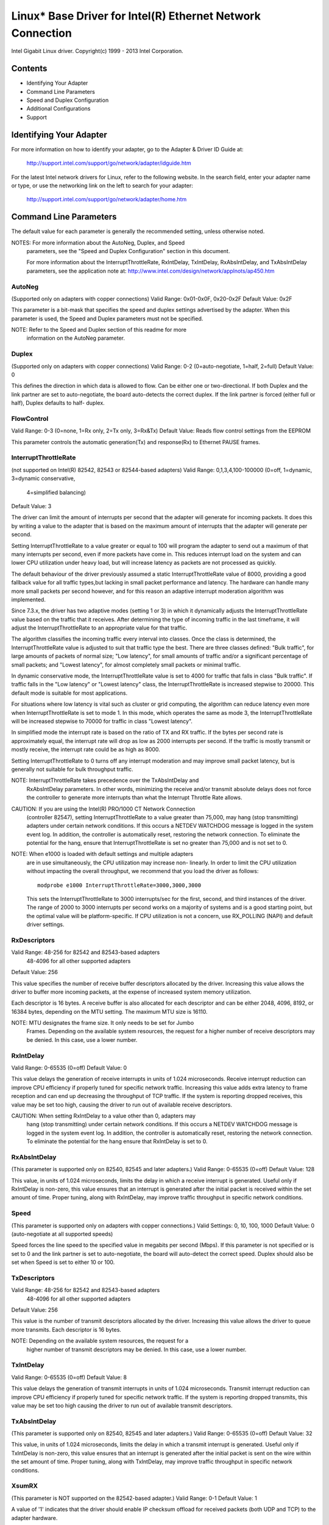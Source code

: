 ===========================================================
Linux* Base Driver for Intel(R) Ethernet Network Connection
===========================================================

Intel Gigabit Linux driver.
Copyright(c) 1999 - 2013 Intel Corporation.

Contents
========

- Identifying Your Adapter
- Command Line Parameters
- Speed and Duplex Configuration
- Additional Configurations
- Support

Identifying Your Adapter
========================

For more information on how to identify your adapter, go to the Adapter &
Driver ID Guide at:

    http://support.intel.com/support/go/network/adapter/idguide.htm

For the latest Intel network drivers for Linux, refer to the following
website.  In the search field, enter your adapter name or type, or use the
networking link on the left to search for your adapter:

    http://support.intel.com/support/go/network/adapter/home.htm

Command Line Parameters
=======================

The default value for each parameter is generally the recommended setting,
unless otherwise noted.

NOTES:  For more information about the AutoNeg, Duplex, and Speed
        parameters, see the "Speed and Duplex Configuration" section in
        this document.

        For more information about the InterruptThrottleRate,
        RxIntDelay, TxIntDelay, RxAbsIntDelay, and TxAbsIntDelay
        parameters, see the application note at:
        http://www.intel.com/design/network/applnots/ap450.htm

AutoNeg
-------
(Supported only on adapters with copper connections)
Valid Range:   0x01-0x0F, 0x20-0x2F
Default Value: 0x2F

This parameter is a bit-mask that specifies the speed and duplex settings
advertised by the adapter.  When this parameter is used, the Speed and
Duplex parameters must not be specified.

NOTE:  Refer to the Speed and Duplex section of this readme for more
       information on the AutoNeg parameter.

Duplex
------
(Supported only on adapters with copper connections)
Valid Range:   0-2 (0=auto-negotiate, 1=half, 2=full)
Default Value: 0

This defines the direction in which data is allowed to flow.  Can be
either one or two-directional.  If both Duplex and the link partner are
set to auto-negotiate, the board auto-detects the correct duplex.  If the
link partner is forced (either full or half), Duplex defaults to half-
duplex.

FlowControl
-----------
Valid Range:   0-3 (0=none, 1=Rx only, 2=Tx only, 3=Rx&Tx)
Default Value: Reads flow control settings from the EEPROM

This parameter controls the automatic generation(Tx) and response(Rx)
to Ethernet PAUSE frames.

InterruptThrottleRate
---------------------
(not supported on Intel(R) 82542, 82543 or 82544-based adapters)
Valid Range:   0,1,3,4,100-100000 (0=off, 1=dynamic, 3=dynamic conservative,
                                 4=simplified balancing)
Default Value: 3

The driver can limit the amount of interrupts per second that the adapter
will generate for incoming packets. It does this by writing a value to the
adapter that is based on the maximum amount of interrupts that the adapter
will generate per second.

Setting InterruptThrottleRate to a value greater or equal to 100
will program the adapter to send out a maximum of that many interrupts
per second, even if more packets have come in. This reduces interrupt
load on the system and can lower CPU utilization under heavy load,
but will increase latency as packets are not processed as quickly.

The default behaviour of the driver previously assumed a static
InterruptThrottleRate value of 8000, providing a good fallback value for
all traffic types,but lacking in small packet performance and latency.
The hardware can handle many more small packets per second however, and
for this reason an adaptive interrupt moderation algorithm was implemented.

Since 7.3.x, the driver has two adaptive modes (setting 1 or 3) in which
it dynamically adjusts the InterruptThrottleRate value based on the traffic
that it receives. After determining the type of incoming traffic in the last
timeframe, it will adjust the InterruptThrottleRate to an appropriate value
for that traffic.

The algorithm classifies the incoming traffic every interval into
classes.  Once the class is determined, the InterruptThrottleRate value is
adjusted to suit that traffic type the best. There are three classes defined:
"Bulk traffic", for large amounts of packets of normal size; "Low latency",
for small amounts of traffic and/or a significant percentage of small
packets; and "Lowest latency", for almost completely small packets or
minimal traffic.

In dynamic conservative mode, the InterruptThrottleRate value is set to 4000
for traffic that falls in class "Bulk traffic". If traffic falls in the "Low
latency" or "Lowest latency" class, the InterruptThrottleRate is increased
stepwise to 20000. This default mode is suitable for most applications.

For situations where low latency is vital such as cluster or
grid computing, the algorithm can reduce latency even more when
InterruptThrottleRate is set to mode 1. In this mode, which operates
the same as mode 3, the InterruptThrottleRate will be increased stepwise to
70000 for traffic in class "Lowest latency".

In simplified mode the interrupt rate is based on the ratio of TX and
RX traffic.  If the bytes per second rate is approximately equal, the
interrupt rate will drop as low as 2000 interrupts per second.  If the
traffic is mostly transmit or mostly receive, the interrupt rate could
be as high as 8000.

Setting InterruptThrottleRate to 0 turns off any interrupt moderation
and may improve small packet latency, but is generally not suitable
for bulk throughput traffic.

NOTE:  InterruptThrottleRate takes precedence over the TxAbsIntDelay and
       RxAbsIntDelay parameters.  In other words, minimizing the receive
       and/or transmit absolute delays does not force the controller to
       generate more interrupts than what the Interrupt Throttle Rate
       allows.

CAUTION:  If you are using the Intel(R) PRO/1000 CT Network Connection
          (controller 82547), setting InterruptThrottleRate to a value
          greater than 75,000, may hang (stop transmitting) adapters
          under certain network conditions.  If this occurs a NETDEV
          WATCHDOG message is logged in the system event log.  In
          addition, the controller is automatically reset, restoring
          the network connection.  To eliminate the potential for the
          hang, ensure that InterruptThrottleRate is set no greater
          than 75,000 and is not set to 0.

NOTE:  When e1000 is loaded with default settings and multiple adapters
       are in use simultaneously, the CPU utilization may increase non-
       linearly.  In order to limit the CPU utilization without impacting
       the overall throughput, we recommend that you load the driver as
       follows::

           modprobe e1000 InterruptThrottleRate=3000,3000,3000

       This sets the InterruptThrottleRate to 3000 interrupts/sec for
       the first, second, and third instances of the driver.  The range
       of 2000 to 3000 interrupts per second works on a majority of
       systems and is a good starting point, but the optimal value will
       be platform-specific.  If CPU utilization is not a concern, use
       RX_POLLING (NAPI) and default driver settings.

RxDescriptors
-------------
Valid Range:   48-256 for 82542 and 82543-based adapters
               48-4096 for all other supported adapters
Default Value: 256

This value specifies the number of receive buffer descriptors allocated
by the driver.  Increasing this value allows the driver to buffer more
incoming packets, at the expense of increased system memory utilization.

Each descriptor is 16 bytes.  A receive buffer is also allocated for each
descriptor and can be either 2048, 4096, 8192, or 16384 bytes, depending
on the MTU setting. The maximum MTU size is 16110.

NOTE:  MTU designates the frame size.  It only needs to be set for Jumbo
       Frames.  Depending on the available system resources, the request
       for a higher number of receive descriptors may be denied.  In this
       case, use a lower number.

RxIntDelay
----------
Valid Range:   0-65535 (0=off)
Default Value: 0

This value delays the generation of receive interrupts in units of 1.024
microseconds.  Receive interrupt reduction can improve CPU efficiency if
properly tuned for specific network traffic.  Increasing this value adds
extra latency to frame reception and can end up decreasing the throughput
of TCP traffic.  If the system is reporting dropped receives, this value
may be set too high, causing the driver to run out of available receive
descriptors.

CAUTION:  When setting RxIntDelay to a value other than 0, adapters may
          hang (stop transmitting) under certain network conditions.  If
          this occurs a NETDEV WATCHDOG message is logged in the system
          event log.  In addition, the controller is automatically reset,
          restoring the network connection.  To eliminate the potential
          for the hang ensure that RxIntDelay is set to 0.

RxAbsIntDelay
-------------
(This parameter is supported only on 82540, 82545 and later adapters.)
Valid Range:   0-65535 (0=off)
Default Value: 128

This value, in units of 1.024 microseconds, limits the delay in which a
receive interrupt is generated.  Useful only if RxIntDelay is non-zero,
this value ensures that an interrupt is generated after the initial
packet is received within the set amount of time.  Proper tuning,
along with RxIntDelay, may improve traffic throughput in specific network
conditions.

Speed
-----
(This parameter is supported only on adapters with copper connections.)
Valid Settings: 0, 10, 100, 1000
Default Value:  0 (auto-negotiate at all supported speeds)

Speed forces the line speed to the specified value in megabits per second
(Mbps).  If this parameter is not specified or is set to 0 and the link
partner is set to auto-negotiate, the board will auto-detect the correct
speed.  Duplex should also be set when Speed is set to either 10 or 100.

TxDescriptors
-------------
Valid Range:   48-256 for 82542 and 82543-based adapters
               48-4096 for all other supported adapters
Default Value: 256

This value is the number of transmit descriptors allocated by the driver.
Increasing this value allows the driver to queue more transmits.  Each
descriptor is 16 bytes.

NOTE:  Depending on the available system resources, the request for a
       higher number of transmit descriptors may be denied.  In this case,
       use a lower number.

TxIntDelay
----------
Valid Range:   0-65535 (0=off)
Default Value: 8

This value delays the generation of transmit interrupts in units of
1.024 microseconds.  Transmit interrupt reduction can improve CPU
efficiency if properly tuned for specific network traffic.  If the
system is reporting dropped transmits, this value may be set too high
causing the driver to run out of available transmit descriptors.

TxAbsIntDelay
-------------
(This parameter is supported only on 82540, 82545 and later adapters.)
Valid Range:   0-65535 (0=off)
Default Value: 32

This value, in units of 1.024 microseconds, limits the delay in which a
transmit interrupt is generated.  Useful only if TxIntDelay is non-zero,
this value ensures that an interrupt is generated after the initial
packet is sent on the wire within the set amount of time.  Proper tuning,
along with TxIntDelay, may improve traffic throughput in specific
network conditions.

XsumRX
------
(This parameter is NOT supported on the 82542-based adapter.)
Valid Range:   0-1
Default Value: 1

A value of '1' indicates that the driver should enable IP checksum
offload for received packets (both UDP and TCP) to the adapter hardware.

Copybreak
---------
Valid Range:   0-xxxxxxx (0=off)
Default Value: 256
Usage: modprobe e1000.ko copybreak=128

Driver copies all packets below or equaling this size to a fresh RX
buffer before handing it up the stack.

This parameter is different than other parameters, in that it is a
single (not 1,1,1 etc.) parameter applied to all driver instances and
it is also available during runtime at
/sys/module/e1000/parameters/copybreak

SmartPowerDownEnable
--------------------
Valid Range: 0-1
Default Value:  0 (disabled)

Allows PHY to turn off in lower power states. The user can turn off
this parameter in supported chipsets.

Speed and Duplex Configuration
==============================

Three keywords are used to control the speed and duplex configuration.
These keywords are Speed, Duplex, and AutoNeg.

If the board uses a fiber interface, these keywords are ignored, and the
fiber interface board only links at 1000 Mbps full-duplex.

For copper-based boards, the keywords interact as follows:

  The default operation is auto-negotiate.  The board advertises all
  supported speed and duplex combinations, and it links at the highest
  common speed and duplex mode IF the link partner is set to auto-negotiate.

  If Speed = 1000, limited auto-negotiation is enabled and only 1000 Mbps
  is advertised (The 1000BaseT spec requires auto-negotiation.)

  If Speed = 10 or 100, then both Speed and Duplex should be set.  Auto-
  negotiation is disabled, and the AutoNeg parameter is ignored.  Partner
  SHOULD also be forced.

The AutoNeg parameter is used when more control is required over the
auto-negotiation process.  It should be used when you wish to control which
speed and duplex combinations are advertised during the auto-negotiation
process.

The parameter may be specified as either a decimal or hexadecimal value as
determined by the bitmap below.

Bit position   7      6      5       4       3      2      1       0
Decimal Value  128    64     32      16      8      4      2       1
Hex value      80     40     20      10      8      4      2       1
Speed (Mbps)   N/A    N/A    1000    N/A     100    100    10      10
Duplex                       Full            Full   Half   Full    Half

Some examples of using AutoNeg:

  modprobe e1000 AutoNeg=0x01 (Restricts autonegotiation to 10 Half)
  modprobe e1000 AutoNeg=1 (Same as above)
  modprobe e1000 AutoNeg=0x02 (Restricts autonegotiation to 10 Full)
  modprobe e1000 AutoNeg=0x03 (Restricts autonegotiation to 10 Half or 10 Full)
  modprobe e1000 AutoNeg=0x04 (Restricts autonegotiation to 100 Half)
  modprobe e1000 AutoNeg=0x05 (Restricts autonegotiation to 10 Half or 100
  Half)
  modprobe e1000 AutoNeg=0x020 (Restricts autonegotiation to 1000 Full)
  modprobe e1000 AutoNeg=32 (Same as above)

Note that when this parameter is used, Speed and Duplex must not be specified.

If the link partner is forced to a specific speed and duplex, then this
parameter should not be used.  Instead, use the Speed and Duplex parameters
previously mentioned to force the adapter to the same speed and duplex.

Additional Configurations
=========================

Jumbo Frames
------------
Jumbo Frames support is enabled by changing the MTU to a value larger
than the default of 1500.  Use the ifconfig command to increase the MTU
size.  For example::

       ifconfig eth<x> mtu 9000 up

This setting is not saved across reboots.  It can be made permanent if
you add::

       MTU=9000

to the file /etc/sysconfig/network-scripts/ifcfg-eth<x>.  This example
applies to the Red Hat distributions; other distributions may store this
setting in a different location.

Notes: Degradation in throughput performance may be observed in some
Jumbo frames environments.  If this is observed, increasing the
application's socket buffer size and/or increasing the
/proc/sys/net/ipv4/tcp_*mem entry values may help.  See the specific
application manual and /usr/src/linux*/Documentation/
networking/ip-sysctl.txt for more details.

- The maximum MTU setting for Jumbo Frames is 16110.  This value
  coincides with the maximum Jumbo Frames size of 16128.

- Using Jumbo frames at 10 or 100 Mbps is not supported and may result
  in poor performance or loss of link.

- Adapters based on the Intel(R) 82542 and 82573V/E controller do not
  support Jumbo Frames.  These correspond to the following product names:
  Intel(R) PRO/1000 Gigabit Server Adapter Intel(R) PRO/1000 PM Network
  Connection

ethtool
-------
The driver utilizes the ethtool interface for driver configuration and
diagnostics, as well as displaying statistical information.  The ethtool
version 1.6 or later is required for this functionality.

The latest release of ethtool can be found from
https://www.kernel.org/pub/software/network/ethtool/

Enabling Wake on LAN* (WoL)
---------------------------
WoL is configured through the ethtool* utility.

WoL will be enabled on the system during the next shut down or reboot.
For this driver version, in order to enable WoL, the e1000 driver must be
loaded when shutting down or rebooting the system.


Support
=======

For general information, go to the Intel support website at:

    http://support.intel.com

or the Intel Wired Networking project hosted by Sourceforge at:

    http://sourceforge.net/projects/e1000

If an issue is identified with the released source code on the supported
kernel with a supported adapter, email the specific information related
to the issue to e1000-devel@lists.sf.net
